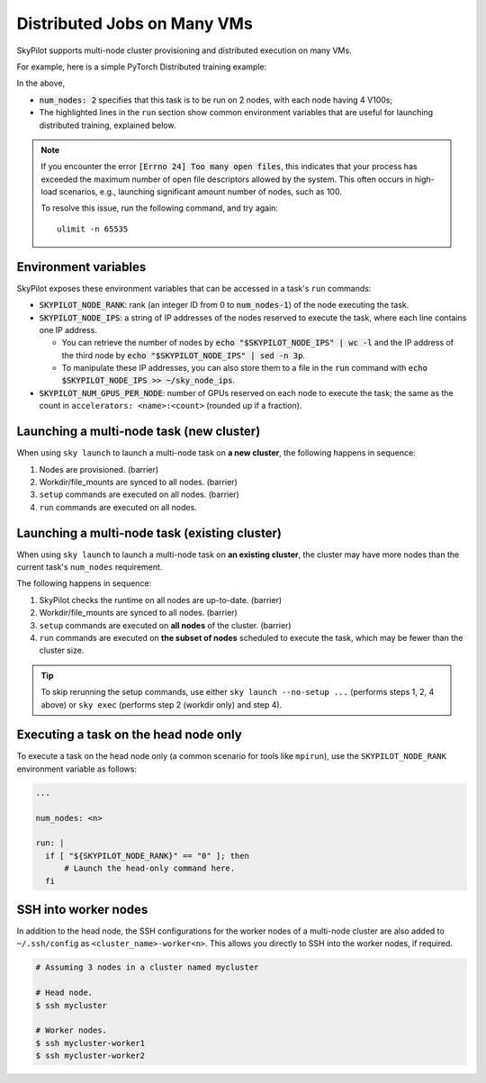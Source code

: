 .. _dist-jobs:

Distributed Jobs on Many VMs
================================================

SkyPilot supports multi-node cluster
provisioning and distributed execution on many VMs.

For example, here is a simple PyTorch Distributed training example:

.. code-block:: yaml
   :emphasize-lines: 6-6,21-22,24-25

   name: resnet-distributed-app

   resources:
     accelerators: V100:4

   num_nodes: 2

   setup: |
     pip3 install --upgrade pip
     git clone https://github.com/michaelzhiluo/pytorch-distributed-resnet
     cd pytorch-distributed-resnet
     # SkyPilot's default image on AWS/GCP has CUDA 11.6 (Azure 11.5).
     pip3 install -r requirements.txt torch==1.12.1+cu113 --extra-index-url https://download.pytorch.org/whl/cu113
     mkdir -p data  && mkdir -p saved_models && cd data && \
       wget -c --quiet https://www.cs.toronto.edu/~kriz/cifar-10-python.tar.gz
     tar -xvzf cifar-10-python.tar.gz

   run: |
     cd pytorch-distributed-resnet

     num_nodes=`echo "$SKYPILOT_NODE_IPS" | wc -l`
     master_addr=`echo "$SKYPILOT_NODE_IPS" | head -n1`
     python3 -m torch.distributed.launch \
       --nproc_per_node=${SKYPILOT_NUM_GPUS_PER_NODE} \
       --node_rank=${SKYPILOT_NODE_RANK} \
       --nnodes=$num_nodes \
       --master_addr=$master_addr \
       --master_port=8008 \
       resnet_ddp.py --num_epochs 20

In the above,

- :code:`num_nodes: 2` specifies that this task is to be run on 2 nodes, with each node having 4 V100s;
- The highlighted lines in the ``run`` section show common environment variables that are useful for launching distributed training, explained below.

.. note::

    If you encounter the error :code:`[Errno 24] Too many open files`, this indicates that your process has exceeded the maximum number of open file descriptors allowed by the system. This often occurs in high-load scenarios, e.g., launching significant amount number of nodes, such as 100.

    To resolve this issue, run the following command, and try again:

    ::

        ulimit -n 65535


Environment variables
-----------------------------------------

SkyPilot exposes these environment variables that can be accessed in a task's ``run`` commands:

- :code:`SKYPILOT_NODE_RANK`: rank (an integer ID from 0 to :code:`num_nodes-1`) of
  the node executing the task.
- :code:`SKYPILOT_NODE_IPS`: a string of IP addresses of the nodes reserved to execute
  the task, where each line contains one IP address.

  - You can retrieve the number of nodes by :code:`echo "$SKYPILOT_NODE_IPS" | wc -l`
    and the IP address of the third node by :code:`echo "$SKYPILOT_NODE_IPS" | sed -n
    3p`.

  - To manipulate these IP addresses, you can also store them to a file in the
    :code:`run` command with :code:`echo $SKYPILOT_NODE_IPS >> ~/sky_node_ips`.
- :code:`SKYPILOT_NUM_GPUS_PER_NODE`: number of GPUs reserved on each node to execute the
  task; the same as the count in ``accelerators: <name>:<count>`` (rounded up if a fraction).


Launching a multi-node task (new cluster)
-------------------------------------------------

When using ``sky launch`` to launch a multi-node task on **a new cluster**, the following happens in sequence:

1. Nodes are provisioned. (barrier)
2. Workdir/file_mounts are synced to all nodes. (barrier)
3. ``setup`` commands are executed on all nodes. (barrier)
4. ``run`` commands are executed on all nodes.

Launching a multi-node task (existing cluster)
-------------------------------------------------

When using ``sky launch`` to launch a multi-node task on **an existing cluster**, the cluster may have more nodes than the current task's ``num_nodes`` requirement.

The following happens in sequence:

1. SkyPilot checks the runtime on all nodes are up-to-date. (barrier)
2. Workdir/file_mounts are synced to all nodes. (barrier)
3. ``setup`` commands are executed on **all nodes** of the cluster. (barrier)
4. ``run`` commands are executed on **the subset of nodes** scheduled to execute the task, which may be fewer than the cluster size.

.. tip::

  To skip rerunning the setup commands, use either ``sky launch --no-setup ...``
  (performs steps 1, 2, 4 above) or ``sky exec`` (performs step 2 (workdir only)
  and step 4).

Executing a task on the head node only
-----------------------------------------
To execute a task on the head node only (a common scenario for tools like
``mpirun``), use the ``SKYPILOT_NODE_RANK`` environment variable as follows:

.. code-block:: yaml

   ...

   num_nodes: <n>

   run: |
     if [ "${SKYPILOT_NODE_RANK}" == "0" ]; then
         # Launch the head-only command here.
     fi


SSH into worker nodes
---------------------
In addition to the head node, the SSH configurations for the worker nodes of a multi-node cluster are also added to ``~/.ssh/config`` as ``<cluster_name>-worker<n>``.
This allows you directly to SSH into the worker nodes, if required.

.. code-block:: console

  # Assuming 3 nodes in a cluster named mycluster

  # Head node.
  $ ssh mycluster

  # Worker nodes.
  $ ssh mycluster-worker1
  $ ssh mycluster-worker2
